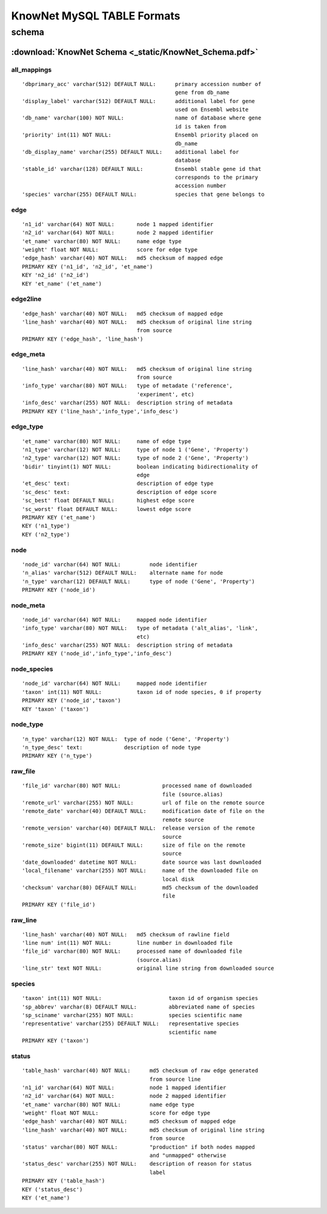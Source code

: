 .. _tables-ref:

KnowNet MySQL TABLE Formats
*****************************
schema
______
:download:`KnowNet Schema <_static/KnowNet_Schema.pdf>`
=======

all_mappings
------------
::

    'dbprimary_acc' varchar(512) DEFAULT NULL:      primary accession number of
                                                    gene from db_name 
    'display_label' varchar(512) DEFAULT NULL:      additional label for gene
                                                    used on Ensembl website
    'db_name' varchar(100) NOT NULL:                name of database where gene
                                                    id is taken from
    'priority' int(11) NOT NULL:                    Ensembl priority placed on
                                                    db_name
    'db_display_name' varchar(255) DEFAULT NULL:    additional label for
                                                    database
    'stable_id' varchar(128) DEFAULT NULL:          Ensembl stable gene id that
                                                    corresponds to the primary
                                                    accession number
    'species' varchar(255) DEFAULT NULL:            species that gene belongs to

edge
----
::

    'n1_id' varchar(64) NOT NULL:       node 1 mapped identifier
    'n2_id' varchar(64) NOT NULL:       node 2 mapped identifier
    'et_name' varchar(80) NOT NULL:     name edge type
    'weight' float NOT NULL:            score for edge type
    'edge_hash' varchar(40) NOT NULL:   md5 checksum of mapped edge
    PRIMARY KEY ('n1_id', 'n2_id', 'et_name')
    KEY 'n2_id' ('n2_id')
    KEY 'et_name' ('et_name')

edge2line
---------
::

    'edge_hash' varchar(40) NOT NULL:   md5 checksum of mapped edge
    'line_hash' varchar(40) NOT NULL:   md5 checksum of original line string
                                        from source
    PRIMARY KEY ('edge_hash', 'line_hash')

edge_meta
---------
::

    'line_hash' varchar(40) NOT NULL:   md5 checksum of original line string
                                        from source
    'info_type' varchar(80) NOT NULL:   type of metadate ('reference', 
                                        'experiment', etc)
    'info_desc' varchar(255) NOT NULL:  description string of metadata
    PRIMARY KEY ('line_hash','info_type','info_desc')

edge_type
---------
::

    'et_name' varchar(80) NOT NULL:     name of edge type
    'n1_type' varchar(12) NOT NULL:     type of node 1 ('Gene', 'Property')
    'n2_type' varchar(12) NOT NULL:     type of node 2 ('Gene', 'Property')
    'bidir' tinyint(1) NOT NULL:        boolean indicating bidirectionality of
                                        edge
    'et_desc' text:                     description of edge type
    'sc_desc' text:                     description of edge score
    'sc_best' float DEFAULT NULL:       highest edge score
    'sc_worst' float DEFAULT NULL:      lowest edge score
    PRIMARY KEY ('et_name')
    KEY ('n1_type')
    KEY ('n2_type')

node
----
::

    'node_id' varchar(64) NOT NULL:         node identifier
    'n_alias' varchar(512) DEFAULT NULL:    alternate name for node
    'n_type' varchar(12) DEFAULT NULL:      type of node ('Gene', 'Property')
    PRIMARY KEY ('node_id')

node_meta
---------
::

    'node_id' varchar(64) NOT NULL:     mapped node identifier
    'info_type' varchar(80) NOT NULL:   type of metadata ('alt_alias', 'link', 
                                        etc)
    'info_desc' varchar(255) NOT NULL:  description string of metadata
    PRIMARY KEY ('node_id','info_type','info_desc')

node_species
------------
::

    'node_id' varchar(64) NOT NULL:     mapped node identifier
    'taxon' int(11) NOT NULL:           taxon id of node species, 0 if property
    PRIMARY KEY ('node_id','taxon')
    KEY 'taxon' ('taxon')

node_type
---------
::

    'n_type' varchar(12) NOT NULL:  type of node ('Gene', 'Property')
    'n_type_desc' text:             description of node type
    PRIMARY KEY ('n_type')

raw_file
--------
::

    'file_id' varchar(80) NOT NULL:             processed name of downloaded
                                                file (source.alias)
    'remote_url' varchar(255) NOT NULL:         url of file on the remote source
    'remote_date' varchar(40) DEFAULT NULL:     modification date of file on the
                                                remote source
    'remote_version' varchar(40) DEFAULT NULL:  release version of the remote
                                                source
    'remote_size' bigint(11) DEFAULT NULL:      size of file on the remote
                                                source
    'date_downloaded' datetime NOT NULL:        date source was last downloaded
    'local_filename' varchar(255) NOT NULL:     name of the downloaded file on
                                                local disk
    'checksum' varchar(80) DEFAULT NULL:        md5 checksum of the downloaded
                                                file
    PRIMARY KEY ('file_id')

raw_line
--------
::

    'line_hash' varchar(40) NOT NULL:   md5 checksum of rawline field
    'line num' int(11) NOT NULL:        line number in downloaded file
    'file_id' varchar(80) NOT NULL:     processed name of downloaded file 
                                        (source.alias)
    'line_str' text NOT NULL:           original line string from downloaded source

species
-------
::

  'taxon' int(11) NOT NULL:                     taxon id of organism species
  'sp_abbrev' varchar(8) DEFAULT NULL:          abbreviated name of species
  'sp_sciname' varchar(255) NOT NULL:           species scientific name
  'representative' varchar(255) DEFAULT NULL:   representative species
                                                scientific name
  PRIMARY KEY ('taxon')

status
------
::

    'table_hash' varchar(40) NOT NULL:      md5 checksum of raw edge generated
                                            from source line
    'n1_id' varchar(64) NOT NULL:           node 1 mapped identifier
    'n2_id' varchar(64) NOT NULL:           node 2 mapped identifier
    'et_name' varchar(80) NOT NULL:         name edge type
    'weight' float NOT NULL:                score for edge type
    'edge_hash' varchar(40) NOT NULL:       md5 checksum of mapped edge
    'line_hash' varchar(40) NOT NULL:       md5 checksum of original line string
                                            from source
    'status' varchar(80) NOT NULL:          "production" if both nodes mapped
                                            and "unmapped" otherwise
    'status_desc' varchar(255) NOT NULL:    description of reason for status
                                            label
    PRIMARY KEY ('table_hash')
    KEY ('status_desc')
    KEY ('et_name')

